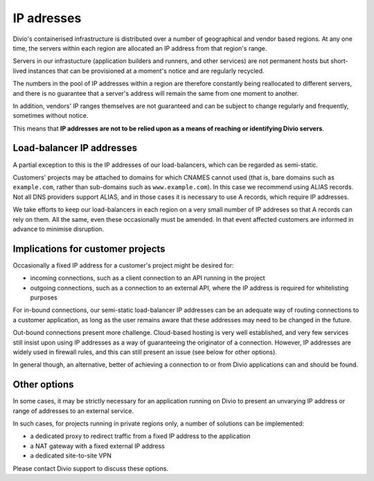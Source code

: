 .. _infrastructure-ip-addresses:

IP adresses
===============================

Divio's containerised infrastructure is distributed over a number of geographical and vendor based regions. At any one
time, the servers within each region are allocated an IP address from that region's range.

Servers in our infrastucture (application builders and runners, and other services) are not permanent hosts but
short-lived instances that can be provisioned at a moment's notice and are regularly recycled.

The numbers in the pool of IP addresses within a region are therefore constantly being reallocated to different
servers, and there is no guarantee that a server's address will remain the same from one moment to another.

In addition, vendors' IP ranges themselves are not guaranteed and can be subject to change regularly and frequently,
sometimes without notice.

This means that **IP addresses are not to be relied upon as a means of reaching or identifying Divio servers**.


Load-balancer IP addresses
--------------------------

A partial exception to this is the IP addresses of our load-balancers, which can be regarded as semi-static.

Customers' projects may be attached to domains for which CNAMES cannot used (that is, bare domains such as
``example.com``, rather than sub-domains such as ``www.example.com``). In this case we recommend using ALIAS records.
Not all DNS providers support ALIAS, and in those cases it is necessary to use A records, which require IP addresses.

We take efforts to keep our load-balancers in each region on a very small number of IP addreses so that A records can
rely on them. All the same, even these occasionally must be amended. In that event affected customers are informed in
advance to minimise disruption.


Implications for customer projects
----------------------------------

Occasionally a fixed IP address for a customer's project might be desired for:

* incoming connections, such as a client connection to an API running in the project
* outgoing connections, such as a connection to an external API, where the IP address is required for whitelisting
  purposes

For in-bound connections, our semi-static load-balancer IP addresses can be an adequate way of routing connections to a
customer application, as long as the user remains aware that these addresses may need to be changed in the future.

Out-bound connections present more challenge. Cloud-based hosting is very well established, and very few services still
insist upon using IP addresses as a way of guaranteeing the originator of a connection. However, IP addresses are
widely used in firewall rules, and this can still present an issue (see below for other options).

In general though, an alternative, better of achieving a connection to or from Divio applications can and should be
found.


.. _infrastructure-ip-fixed-addresses:

Other options
-------------

In some cases, it may be strictly necessary for an application running on Divio to present an unvarying IP address or
range of addresses to an external service.

In such cases, for projects running in private regions only, a number of solutions can be implemented:

* a dedicated proxy to redirect traffic from a fixed IP address to the application
* a NAT gateway with a fixed external IP address
* a dedicated site-to-site VPN

Please contact Divio support to discuss these options.
